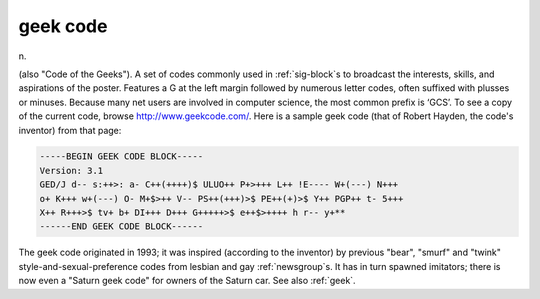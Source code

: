 .. _geek-code:

============================================================
geek code
============================================================

n\.

(also "Code of the Geeks").
A set of codes commonly used in :ref:`sig-block`\s to broadcast the interests, skills, and aspirations of the poster.
Features a G at the left margin followed by numerous letter codes, often suffixed with plusses or minuses.
Because many net users are involved in computer science, the most common prefix is ‘GCS’.
To see a copy of the current code, browse `http://www.geekcode.com/ <http://www.geekcode.com/>`_.
Here is a sample geek code (that of Robert Hayden, the code's inventor) from that page:

.. code-block:: none


   -----BEGIN GEEK CODE BLOCK-----
   Version: 3.1
   GED/J d-- s:++>: a- C++(++++)$ ULUO++ P+>+++ L++ !E---- W+(---) N+++
   o+ K+++ w+(---) O- M+$>++ V-- PS++(+++)>$ PE++(+)>$ Y++ PGP++ t- 5+++
   X++ R+++>$ tv+ b+ DI+++ D+++ G+++++>$ e++$>++++ h r-- y+**
   ------END GEEK CODE BLOCK------

The geek code originated in 1993; it was inspired (according to the inventor) by previous "bear", "smurf" and "twink" style-and-sexual-preference codes from lesbian and gay :ref:`newsgroup`\s.
It has in turn spawned imitators; there is now even a "Saturn geek code" for owners of the Saturn car.
See also :ref:`geek`\.

